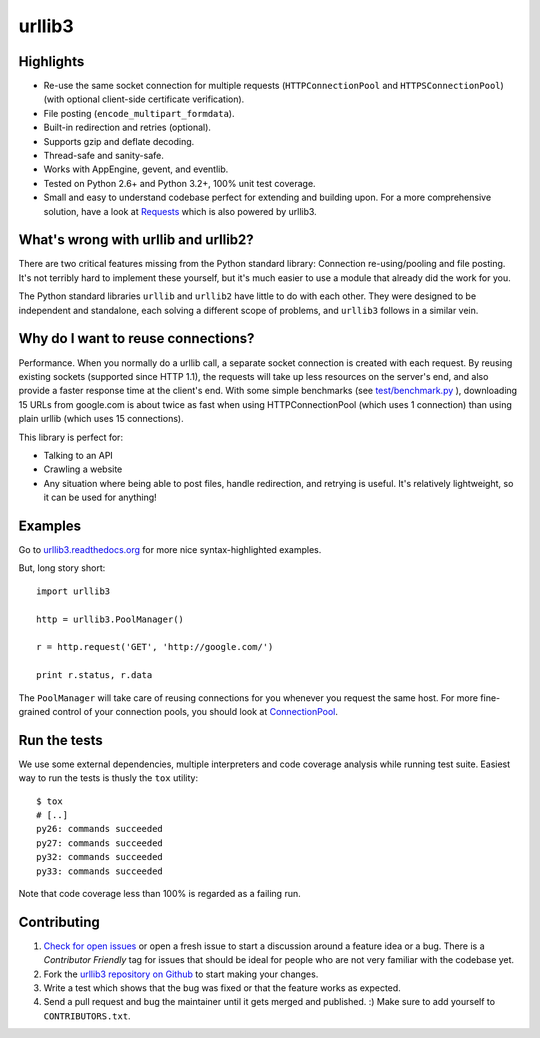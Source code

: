 =======
urllib3
=======

.. image:: https://travis-ci.org/shazow/urllib3.png?branch=master
        :target: https://travis-ci.org/shazow/urllib3


Highlights
==========

- Re-use the same socket connection for multiple requests
  (``HTTPConnectionPool`` and ``HTTPSConnectionPool``)
  (with optional client-side certificate verification).
- File posting (``encode_multipart_formdata``).
- Built-in redirection and retries (optional).
- Supports gzip and deflate decoding.
- Thread-safe and sanity-safe.
- Works with AppEngine, gevent, and eventlib.
- Tested on Python 2.6+ and Python 3.2+, 100% unit test coverage.
- Small and easy to understand codebase perfect for extending and building upon.
  For a more comprehensive solution, have a look at
  `Requests <http://python-requests.org/>`_ which is also powered by urllib3.

What's wrong with urllib and urllib2?
=====================================

There are two critical features missing from the Python standard library:
Connection re-using/pooling and file posting. It's not terribly hard to
implement these yourself, but it's much easier to use a module that already
did the work for you.

The Python standard libraries ``urllib`` and ``urllib2`` have little to do
with each other. They were designed to be independent and standalone, each
solving a different scope of problems, and ``urllib3`` follows in a similar
vein.

Why do I want to reuse connections?
===================================

Performance. When you normally do a urllib call, a separate socket
connection is created with each request. By reusing existing sockets
(supported since HTTP 1.1), the requests will take up less resources on the
server's end, and also provide a faster response time at the client's end.
With some simple benchmarks (see `test/benchmark.py
<https://github.com/shazow/urllib3/blob/master/test/benchmark.py>`_
), downloading 15 URLs from google.com is about twice as fast when using
HTTPConnectionPool (which uses 1 connection) than using plain urllib (which
uses 15 connections).

This library is perfect for:

- Talking to an API
- Crawling a website
- Any situation where being able to post files, handle redirection, and
  retrying is useful. It's relatively lightweight, so it can be used for
  anything!

Examples
========

Go to `urllib3.readthedocs.org <http://urllib3.readthedocs.org>`_
for more nice syntax-highlighted examples.

But, long story short::

  import urllib3

  http = urllib3.PoolManager()

  r = http.request('GET', 'http://google.com/')

  print r.status, r.data

The ``PoolManager`` will take care of reusing connections for you whenever
you request the same host. For more fine-grained control of your connection
pools, you should look at
`ConnectionPool <http://urllib3.readthedocs.org/#connectionpool>`_.


Run the tests
=============

We use some external dependencies, multiple interpreters and code coverage
analysis while running test suite. Easiest way to run the tests is thusly the
``tox`` utility: ::

  $ tox
  # [..]
  py26: commands succeeded
  py27: commands succeeded
  py32: commands succeeded
  py33: commands succeeded

Note that code coverage less than 100% is regarded as a failing run.


Contributing
============

#. `Check for open issues <https://github.com/shazow/urllib3/issues>`_ or open
   a fresh issue to start a discussion around a feature idea or a bug. There is
   a *Contributor Friendly* tag for issues that should be ideal for people who
   are not very familiar with the codebase yet.
#. Fork the `urllib3 repository on Github <https://github.com/shazow/urllib3>`_
   to start making your changes.
#. Write a test which shows that the bug was fixed or that the feature works
   as expected.
#. Send a pull request and bug the maintainer until it gets merged and published.
   :) Make sure to add yourself to ``CONTRIBUTORS.txt``.
